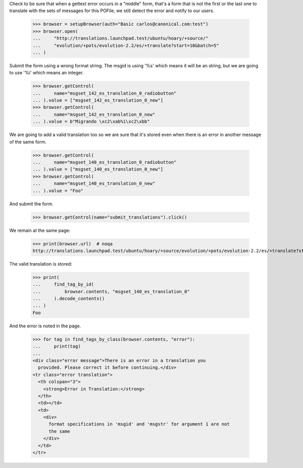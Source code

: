 Check to be sure that when a gettext error occurs in a "middle" form, that's a
form that is not the first or the last one to translate with the sets of
messages for this POFile, we still detect the error and notify to our users.

    >>> browser = setupBrowser(auth="Basic carlos@canonical.com:test")
    >>> browser.open(
    ...     "http://translations.launchpad.test/ubuntu/hoary/+source/"
    ...     "evolution/+pots/evolution-2.2/es/+translate?start=10&batch=5"
    ... )

Submit the form using a wrong format string. The msgid is using '%s' which
means it will be an string, but we are going to use '%i' which means an
integer.

    >>> browser.getControl(
    ...     name="msgset_142_es_translation_0_radiobutton"
    ... ).value = ["msgset_142_es_translation_0_new"]
    >>> browser.getControl(
    ...     name="msgset_142_es_translation_0_new"
    ... ).value = b"Migrando \xc2\xab%i\xc2\xbb"

We are going to add a valid translation too so we are sure that it's stored
even when there is an error in another message of the same form.

    >>> browser.getControl(
    ...     name="msgset_140_es_translation_0_radiobutton"
    ... ).value = ["msgset_140_es_translation_0_new"]
    >>> browser.getControl(
    ...     name="msgset_140_es_translation_0_new"
    ... ).value = "Foo"

And submit the form.

    >>> browser.getControl(name="submit_translations").click()

We remain at the same page:

    >>> print(browser.url)  # noqa
    http://translations.launchpad.test/ubuntu/hoary/+source/evolution/+pots/evolution-2.2/es/+translate?start=10&batch=5

The valid translation is stored:

    >>> print(
    ...     find_tag_by_id(
    ...         browser.contents, "msgset_140_es_translation_0"
    ...     ).decode_contents()
    ... )
    Foo

And the error is noted in the page.

    >>> for tag in find_tags_by_class(browser.contents, "error"):
    ...     print(tag)
    ...
    <div class="error message">There is an error in a translation you
      provided. Please correct it before continuing.</div>
    <tr class="error translation">
      <th colspan="3">
        <strong>Error in Translation:</strong>
      </th>
      <td></td>
      <td>
        <div>
          format specifications in 'msgid' and 'msgstr' for argument 1 are not
          the same
        </div>
      </td>
    </tr>
